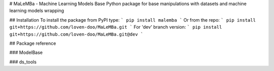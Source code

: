 # MaLeMBa - Machine Learning Models Base
Python package for base manipulations with datasets and machine learning models wrapping

## Installation
To install the package from PyPI type:
```
pip install malemba
```
Or from the repo:
```
pip install git+https://github.com/loven-doo/MaLeMBa.git
```
For 'dev' branch version:
```
pip install git+https://github.com/loven-doo/MaLeMBa.git@dev
```

## Package reference

### ModelBase

### ds_tools




